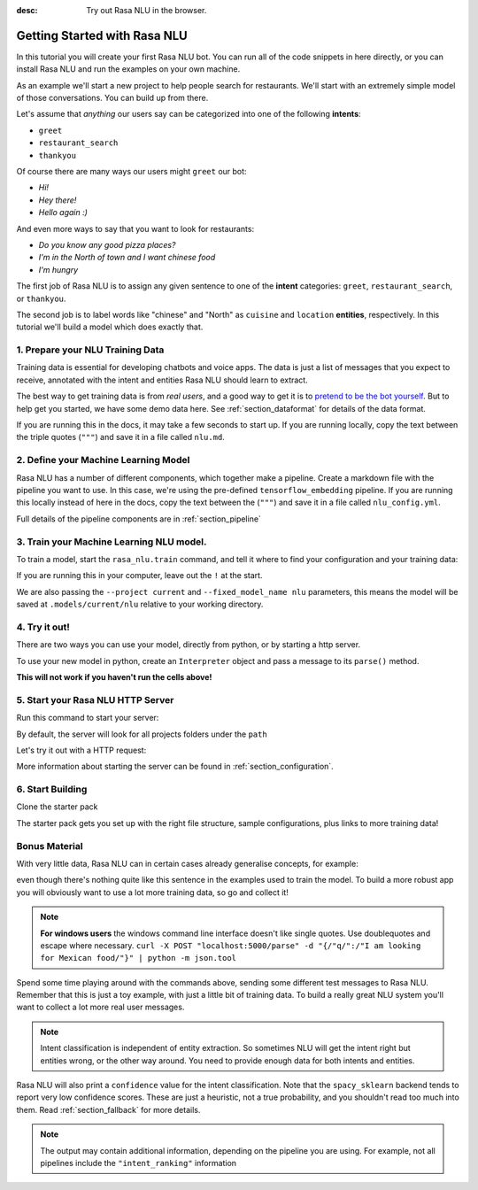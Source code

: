 :desc: Try out Rasa NLU in the browser.

.. _section_quickstart:

.. _tutorial:

Getting Started with Rasa NLU
=============================

In this tutorial you will create your first Rasa NLU bot. You can run all of the 
code snippets in here directly, or you can install Rasa NLU and run the examples on your
own machine.


As an example we'll start a new project to help people search for restaurants. 
We'll start with an extremely simple model of those conversations. You can build up from there.

Let's assume that `anything` our users say can be
categorized into one of the following **intents**:

- ``greet``
- ``restaurant_search``
- ``thankyou``

Of course there are many ways our users might ``greet`` our bot: 

- `Hi!`
- `Hey there!`
- `Hello again :)`

And even more ways to say that you want to look for restaurants:

- `Do you know any good pizza places?`
- `I'm in the North of town and I want chinese food`
- `I'm hungry`

The first job of Rasa NLU is to assign any given sentence to one of the **intent** categories: ``greet``, ``restaurant_search``, or ``thankyou``.

The second job is to label words like "chinese" and "North" as
``cuisine`` and ``location`` **entities**, respectively.
In this tutorial we'll build a model which does exactly that.

1. Prepare your NLU Training Data
---------------------------------

Training data is essential for developing chatbots and voice apps. 
The data is just a list of messages that you expect to receive, annotated with 
the intent and entities Rasa NLU should learn to extract.

The best way to get training data is from *real users*, and a good way to get it is to
`pretend to be the bot yourself <https://medium.com/rasa-blog/put-on-your-robot-costume-and-be-the-minimum-viable-bot-yourself-3e48a5a59308>`_.
But to help get you started, we have some demo data here.
See :ref:`section_dataformat` for details of the data format.

If you are running this in the docs, it may take a few seconds to start up.
If you are running locally, copy the text between the triple quotes (``"""``)
and save it in a file called ``nlu.md``.

.. runnable::
   :description: nlu-write-nlu-data

   nlu_md = """
   ## intent:greet
   - hey
   - hello
   - hi
   - good morning
   - good evening
   - hey there

   ## intent:restaurant_search
   - i'm looking for a place to eat
   - I want to grab lunch
   - I am searching for a dinner spot
   - i'm looking for a place in the [north](location) of town
   - show me [chinese](cuisine) restaurants
   - show me a [mexican](cuisine) place in the [centre](location)
   - i am looking for an [indian](cuisine) spot
   - search for restaurants
   - anywhere in the [west](location)
   - anywhere near [18328](location)
   - I am looking for [asian fusion](cuisine) food
   - I am looking a restaurant in [29432](location)

   ## intent:thankyou
   - thanks! 
   - thank you
   - thx
   - thanks very much
   """
   %store nlu_md > nlu.md


2. Define your Machine Learning Model
-------------------------------------

Rasa NLU has a number of different components, which together make a pipeline. Create a markdown file with the pipeline you want to use. In this case, we're using the pre-defined ``tensorflow_embedding`` pipeline. If you are running this locally instead of here in the docs, copy the text between the (``"""``)
and save it in a file called ``nlu_config.yml``.

.. runnable:: 
   :description: nlu-write-nlu-config

   nlu_config = """
   language: en
   pipeline: tensorflow_embedding
   """
   %store nlu_config > nlu_config.yml


Full details of the pipeline components are in :ref:`section_pipeline`


3. Train your Machine Learning NLU model.
-----------------------------------------

To train a model, start the ``rasa_nlu.train`` command, and tell it where to find your configuration and your training data:

If you are running this in your computer, leave out the ``!`` at the start.

.. runnable::
   :description: nlu-train-nlu

   !python -m rasa_nlu.train -c nlu_config.yml --data nlu.md -o models --fixed_model_name nlu --project current --verbose


We are also passing the ``--project current`` and ``--fixed_model_name nlu`` parameters, this means the model will be saved at ``.models/current/nlu`` relative to your working directory.


.. _tutorial_using_your_model:

4. Try it out!
--------------

There are two ways you can use your model, directly from python, or by starting a http server. 

To use your new model in python, create an ``Interpreter`` object and pass a message to its ``parse()`` method.

**This will not work if you haven't run the cells above!**

.. runnable::
    :description: nlu-parse-nlu-python

    from rasa_nlu.model import Interpreter
    import json
    interpreter = Interpreter.load("./models/current/nlu")
    message = "let's see some italian restaurants"
    result = interpreter.parse(message)
    print(json.dumps(result, indent=2))


5. Start your Rasa NLU HTTP Server
----------------------------------


Run this command to start your server:

.. runnable::
   :description: nlu-start-server

   !python -m rasa_nlu.server --path models


By default, the server will look for all projects folders under the ``path``

Let's try it out with a HTTP request:

.. runnable::
   :description: nlu-curl-server

   !curl 'localhost:5000/parse?q=hello&project=current&model=nlu' | python -m json.tool


More information about starting the server can be found in :ref:`section_configuration`.

6. Start Building
-----------------

Clone the starter pack 

.. copyable::

   git clone https://github.com/RasaHQ/starter-pack.git

The starter pack gets you set up with the right file structure, sample configurations, plus
links to more training data! 

Bonus Material
--------------

With very little data, Rasa NLU can in certain cases
already generalise concepts, for example:

.. runnable:: 
    :description: nlu-parse-2

    from rasa_nlu.model import Interpreter
    import json

    interpreter = Interpreter.load("./models/current/nlu")
    message = "I want some italian food"
    result = interpreter.parse(message)
    print(json.dumps(message), indent=2)


even though there's nothing quite like this sentence in
the examples used to train the model. To build a more robust app
you will obviously want to use a lot more training data, so go and collect it!


.. note::

    **For windows users** the windows command line interface doesn't
    like single quotes. Use doublequotes and escape where necessary.
    ``curl -X POST "localhost:5000/parse" -d "{/"q/":/"I am looking for Mexican food/"}" | python -m json.tool``

Spend some time playing around with the commands above, sending some different test messages to Rasa NLU. 
Remember that this is just a toy example, with just a little bit of training data. 
To build a really great NLU system you'll want to collect a lot more real user messages.

.. note::

    Intent classification is independent of entity extraction. So sometimes
    NLU will get the intent right but entities wrong, or the other way around. 
    You need to provide enough data for both intents and entities. 

Rasa NLU will also print a ``confidence`` value for the intent
classification. Note that the ``spacy_sklearn`` backend tends to report very low confidence scores. 
These are just a heuristic, not a true probability, and you shouldn't read too much into them. Read :ref:`section_fallback` for more details.


.. note::
    The output may contain additional information, depending on the
    pipeline you are using. For example, not all pipelines include the
    ``"intent_ranking"`` information


.. raw:: html 
   :file: poll.html

